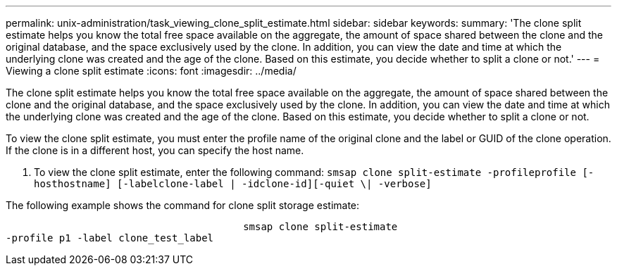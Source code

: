 ---
permalink: unix-administration/task_viewing_clone_split_estimate.html
sidebar: sidebar
keywords: 
summary: 'The clone split estimate helps you know the total free space available on the aggregate, the amount of space shared between the clone and the original database, and the space exclusively used by the clone. In addition, you can view the date and time at which the underlying clone was created and the age of the clone. Based on this estimate, you decide whether to split a clone or not.'
---
= Viewing a clone split estimate
:icons: font
:imagesdir: ../media/

[.lead]
The clone split estimate helps you know the total free space available on the aggregate, the amount of space shared between the clone and the original database, and the space exclusively used by the clone. In addition, you can view the date and time at which the underlying clone was created and the age of the clone. Based on this estimate, you decide whether to split a clone or not.

To view the clone split estimate, you must enter the profile name of the original clone and the label or GUID of the clone operation. If the clone is in a different host, you can specify the host name.

. To view the clone split estimate, enter the following command: `smsap clone split-estimate -profileprofile [-hosthostname] [-labelclone-label | -idclone-id][-quiet \| -verbose]`

The following example shows the command for clone split storage estimate:

----

					smsap clone split-estimate
-profile p1 -label clone_test_label
----
